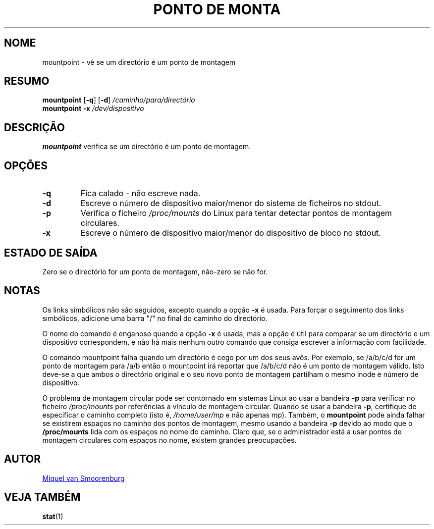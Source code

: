 '\" -*- coding: UTF-8 -*-
.\" Copyright (C) 1998-2004 Miquel van Smoorenburg.
.\"
.\" This program is free software; you can redistribute it and/or modify
.\" it under the terms of the GNU General Public License as published by
.\" the Free Software Foundation; either version 2 of the License, or
.\" (at your option) any later version.
.\"
.\" This program is distributed in the hope that it will be useful,
.\" but WITHOUT ANY WARRANTY; without even the implied warranty of
.\" MERCHANTABILITY or FITNESS FOR A PARTICULAR PURPOSE.  See the
.\" GNU General Public License for more details.
.\"
.\" You should have received a copy of the GNU General Public License
.\" along with this program; if not, write to the Free Software
.\" Foundation, Inc., 51 Franklin Street, Fifth Floor, Boston, MA 02110-1301 USA
.\"
.\"*******************************************************************
.\"
.\" This file was generated with po4a. Translate the source file.
.\"
.\"*******************************************************************
.TH "PONTO DE MONTA" 1 "15 Março, 2004" "sysvinit " "Comandos de Utilizador"
.SH NOME
mountpoint \- vê se um directório é um ponto de montagem
.SH RESUMO
\fBmountpoint\fP [\fB\-q\fP] [\fB\-d\fP] \fI/caminho/para/directório\fP
.br
\fBmountpoint\fP \fB\-x\fP \fI/dev/dispositivo\fP
.SH DESCRIÇÃO
\fBmountpoint\fP verifica se um directório é um ponto de montagem.

.SH OPÇÕES
.IP \fB\-q\fP
Fica calado \- não escreve nada.
.IP \fB\-d\fP
Escreve o número de dispositivo maior/menor do sistema de ficheiros no
stdout.
.IP \fB\-p\fP
Verifica o ficheiro \fI/proc/mounts\fP do Linux para tentar detectar pontos de
montagem circulares.
.IP \fB\-x\fP
Escreve o número de dispositivo maior/menor do dispositivo de bloco no
stdout.
.SH "ESTADO DE SAÍDA"
Zero se o directório for um ponto de montagem, não\-zero se não for.
.SH NOTAS
Os links simbólicos não são seguidos, excepto quando a opção \fB\-x\fP é
usada. Para forçar o seguimento dos links simbólicos, adicione uma barra "/"
no final do caminho do directório.
.PP
O nome do comando é enganoso quando a opção \fB\-x\fP é usada, mas a opção é
útil para comparar se um directório e um dispositivo correspondem, e não há
mais nenhum outro comando que consiga escrever a informação com facilidade.
.PP
O comando mountpoint falha quando um directório é cego por um dos seus
avôs. Por exemplo, se /a/b/c/d for um ponto de montagem para /a/b então o
mountpoint irá reportar que /a/b/c/d não é um ponto de montagem válido. Isto
deve\-se a que ambos o directório original e o seu novo ponto de montagem
partilham o mesmo inode e número de dispositivo.
.PP
O problema de montagem circular pode ser contornado em sistemas Linux ao
usar a bandeira \fB\-p\fP para verificar no ficheiro \fI/proc/mounts\fP por
referências a vínculo de montagem circular. Quando se usar a bandeira \fB\-p\fP,
certifique de especificar o caminho completo (isto é, \fI/home/user/mp\fP e não
apenas \fImp\fP). Também, o \fBmountpoint\fP pode ainda falhar se existirem
espaços no caminho dos pontos de montagem, mesmo usando a bandeira \fB\-p\fP
devido ao modo que o \fB/proc/mounts\fP lida com os espaços no nome do
caminho. Claro que, se o administrador está a usar pontos de montagem
circulares com espaços no nome, existem grandes preocupações.
.SH AUTOR
.MT miquels@\:cistron\:.nl
Miquel van Smoorenburg
.ME
.SH "VEJA TAMBÉM"
\fBstat\fP(1)
